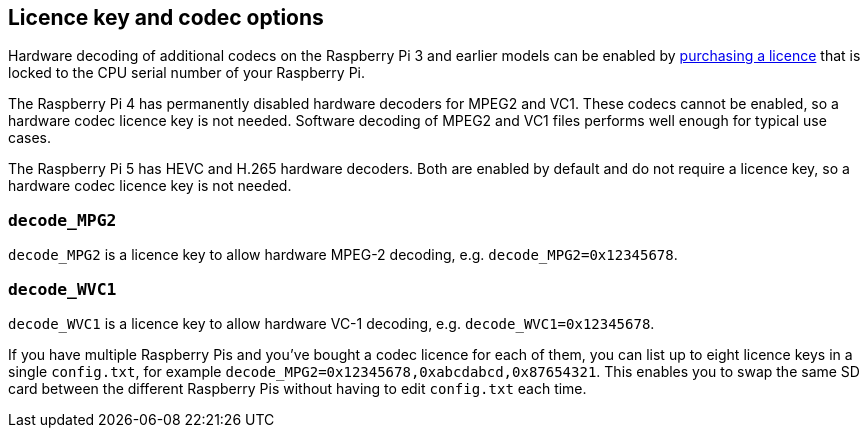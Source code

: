 == Licence key and codec options

Hardware decoding of additional codecs on the Raspberry Pi 3 and earlier models can be enabled by https://codecs.raspberrypi.com/license-keys/[purchasing a licence] that is locked to the CPU serial number of your Raspberry Pi.

The Raspberry Pi 4 has permanently disabled hardware decoders for MPEG2 and VC1. These codecs cannot be enabled, so a hardware codec licence key is not needed. Software decoding of MPEG2 and VC1 files performs well enough for typical use cases.

The Raspberry Pi 5 has HEVC and H.265 hardware decoders. Both are enabled by default and do not require a licence key, so a hardware codec licence key is not needed.

=== `decode_MPG2`

`decode_MPG2` is a licence key to allow hardware MPEG-2 decoding, e.g. `decode_MPG2=0x12345678`.

=== `decode_WVC1`

`decode_WVC1` is a licence key to allow hardware VC-1 decoding, e.g. `decode_WVC1=0x12345678`.

If you have multiple Raspberry Pis and you've bought a codec licence for each of them, you can list up to eight licence keys in a single `config.txt`, for example `decode_MPG2=0x12345678,0xabcdabcd,0x87654321`. This enables you to swap the same SD card between the different Raspberry Pis without having to edit `config.txt` each time.
